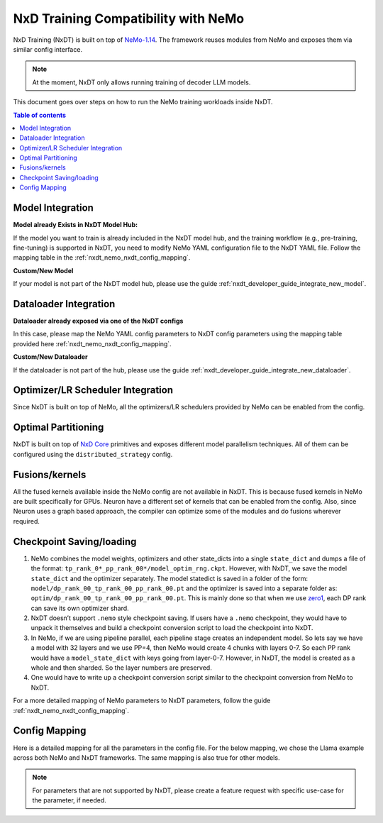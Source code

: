 .. _nxdt_developer_guide_migration_nemo_nxdt:

NxD Training Compatibility with NeMo
====================================

NxD Training (NxDT) is built on top of `NeMo-1.14 <https://github.com/NVIDIA/NeMo/tree/v1.14.0>`_.
The framework reuses modules from NeMo and exposes them via similar config interface.

.. note::

    At the moment, NxDT only allows running training of decoder LLM models.

This document goes over steps on how to run the NeMo training workloads inside NxDT.

.. contents:: Table of contents
   :local:
   :depth: 2


Model Integration
------------------

**Model already Exists in NxDT Model Hub:**

If the model you want to train is already included in the NxDT model hub, and the training workflow
(e.g., pre-training, fine-tuning) is supported in NxDT, you need to modify NeMo YAML configuration file to
the NxDT YAML file. Follow the mapping table in the :ref:`nxdt_nemo_nxdt_config_mapping`.

**Custom/New Model**

If your model is not part of the NxDT model hub, please use the guide
:ref:`nxdt_developer_guide_integrate_new_model`.


Dataloader Integration
----------------------

**Dataloader already exposed via one of the NxDT configs**

In this case, please map the NeMo YAML config parameters to NxDT config parameters using the
mapping table provided here :ref:`nxdt_nemo_nxdt_config_mapping`.

**Custom/New Dataloader**

If the dataloader is not part of the hub, please use the guide
:ref:`nxdt_developer_guide_integrate_new_dataloader`.

Optimizer/LR Scheduler Integration
----------------------------------

Since NxDT is built on top of NeMo, all the optimizers/LR schedulers provided by NeMo can be enabled
from the config.

Optimal Partitioning
--------------------

NxDT is built on top of
`NxD Core <https://awsdocs-neuron.readthedocs-hosted.com/en/latest/libraries/neuronx-distributed/index.html>`_
primitives and exposes different model parallelism techniques. All of them can be configured using
the ``distributed_strategy`` config.

Fusions/kernels
---------------

All the fused kernels available inside the NeMo config are not available in NxDT. This is because fused
kernels in NeMo are built specifically for GPUs. Neuron have a different set of kernels that can be
enabled from the config. Also, since Neuron uses a graph based approach, the compiler can optimize
some of the modules and do fusions wherever required.

Checkpoint Saving/loading
-------------------------

#.
   NeMo combines the model weights, optimizers and other state_dicts into a single ``state_dict``
   and dumps a file of the format: ``tp_rank_0*_pp_rank_00*/model_optim_rng.ckpt``. However, with NxDT, we
   save the model ``state_dict`` and the optimizer separately. The model statedict is saved in a folder
   of the form: ``model/dp_rank_00_tp_rank_00_pp_rank_00.pt`` and the optimizer is saved into a separate folder
   as: ``optim/dp_rank_00_tp_rank_00_pp_rank_00.pt``. This is mainly done so that when we use
   `zero1 <https://awsdocs-neuron.readthedocs-hosted.com/en/latest/libraries/neuronx-distributed/api_guide.html?highlight=zero1#neuron-zero1-optimizer>`_,
   each DP rank can save its own optimizer shard.

#.
   NxDT doesn’t support ``.nemo`` style checkpoint saving. If users have a ``.nemo`` checkpoint, they would
   have to unpack it themselves and build a checkpoint conversion script to load the checkpoint into NxDT.

#.
   In NeMo, if we are using pipeline parallel, each pipeline stage creates an independent model. So
   lets say we have a model with 32 layers and we use PP=4, then NeMo would create 4 chunks with layers 0-7.
   So each PP rank would have a ``model_state_dict`` with keys going from layer-0-7. However, in NxDT, the model
   is created as a whole and then sharded. So the layer numbers are preserved.

#.
   One would have to write up a checkpoint conversion script similar to the checkpoint conversion from
   NeMo to NxDT.

For a more detailed mapping of NeMo parameters to NxDT parameters, follow the guide
:ref:`nxdt_nemo_nxdt_config_mapping`.

.. _nxdt_nemo_nxdt_config_mapping:

Config Mapping
--------------

Here is a detailed mapping for all the parameters in the config file. For the below mapping, we chose
the Llama example across both NeMo and NxDT frameworks. The same mapping is also true for other models.

.. csv-table::
   :file: nemo_nxdt_mapping.csv
   :header-rows: 1
   :widths: 20, 20, 40

.. note::

   For parameters that are not supported by NxDT, please create a feature request with specific use-case
   for the parameter, if needed.
